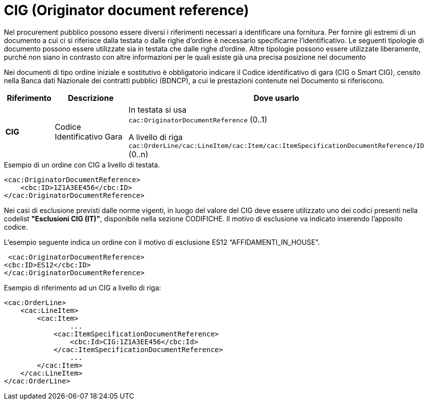 = CIG (Originator document reference)

[yellow-background]#Nel procurement pubblico possono essere diversi i riferimenti necessari a identificare una fornitura. Per fornire gli estremi di un documento a cui ci si riferisce dalla testata o dalle righe d’ordine è necessario specificarne l’identificativo. Le seguenti tipologie di documento possono essere utilizzate sia in testata che dalle righe d’ordine. Altre tipologie possono essere utilizzate liberamente, purché non siano in contrasto con altre informazioni per le quali esiste già una precisa posizione nel documento#

[yellow-background]#Nei documenti di tipo ordine iniziale e sostitutivo è obbligatorio indicare il Codice identificativo di gara (CIG o Smart CIG), censito nella Banca dati Nazionale dei contratti pubblici (BDNCP), a cui le prestazioni contenute nel Documento si riferiscono.#

[cols="1,2,5", options="header"]
|====
s|Riferimento
s|Descrizione
s|Dove usarlo

|*CIG*
|Codice Identificativo Gara
|In testata si usa +
`cac:OriginatorDocumentReference` (0..1) +

A livello di riga +
`cac:OrderLine/cac:LineItem/cac:Item/cac:ItemSpecificationDocumentReference/ID` (0..n)

|====


.Esempio di un ordine con CIG a livello di testata.
[source, xml, indent=0]
----
<cac:OriginatorDocumentReference>
    <cbc:ID>1Z1A3EE456</cbc:ID>
</cac:OriginatorDocumentReference>
----

[yellow-background]#Nei casi di esclusione previsti dalle norme vigenti, in luogo del valore del CIG deve essere utilizzato uno dei codici presenti nella codelist *"Esclusioni CIG (IT)"*, disponibile nella sezione CODIFICHE. Il motivo di esclusione va indicato inserendo l'apposito codice.#

.L’esempio seguente indica un ordine con il motivo di esclusione ES12 “AFFIDAMENTI_IN_HOUSE”.
[source, xml, indent=0]
----
 <cac:OriginatorDocumentReference>
<cbc:ID>ES12</cbc:ID>
</cac:OriginatorDocumentReference>
----

.Esempio di riferimento ad un CIG a livello di riga:
[source, xml, indent=0]
----
<cac:OrderLine>
    <cac:LineItem>
        <cac:Item>
		...
            <cac:ItemSpecificationDocumentReference>
                <cbc:Id>CIG:1Z1A3EE456</cbc:Id>
            </cac:ItemSpecificationDocumentReference>
		...
        </cac:Item>
    </cac:LineItem>
</cac:OrderLine>
----



